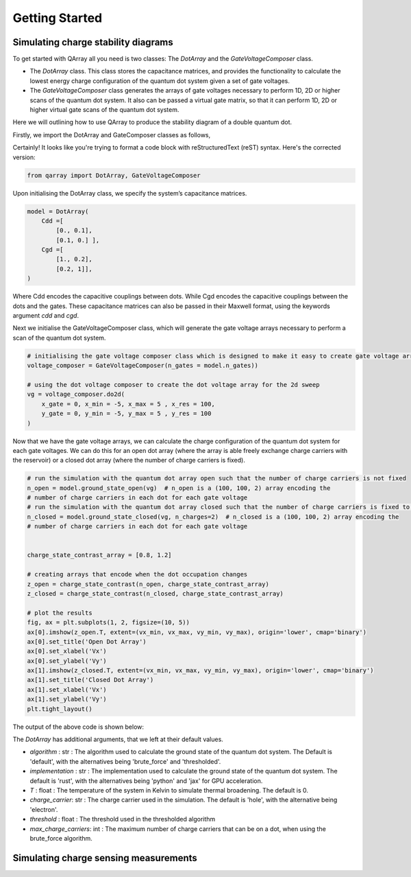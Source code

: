 ###############
Getting Started
###############

|structure|

+++++++++
Simulating charge stability diagrams
+++++++++

To get started with QArray all you need is two classes: The `DotArray` and the `GateVoltageComposer` class.

- The `DotArray` class. This class stores the capacitance matrices, and provides the functionality to calculate the lowest energy charge configuration of the quantum dot system given a set of gate voltages.

- The `GateVoltageComposer` class generates the arrays of gate voltages necessary to perform 1D, 2D or higher scans of the quantum dot system. It also can be passed a virtual gate matrix, so that it can perform 1D, 2D or higher virtual gate scans of the quantum dot system.

Here we will outlining how to use QArray to produce the stability diagram of a double quantum dot.

Firstly, we import the DotArray and GateComposer classes as follows,

Certainly! It looks like you're trying to format a code block with reStructuredText (reST) syntax. Here's the corrected version:

.. code:: python

    from qarray import DotArray, GateVoltageComposer


Upon initialising the DotArray class, we specify the system’s capacitance matrices.

.. code:: python

        model = DotArray(
            Cdd =[
                [0., 0.1],
                [0.1, 0.] ],
            Cgd =[
                [1., 0.2],
                [0.2, 1]],
        )

Where Cdd encodes the capacitive couplings between dots.
While Cgd encodes the capacitive couplings between the dots and the gates.
These capacitance matrices can also be passed in their Maxwell format, using the keywords argument `cdd` and `cgd`.

Next we initialise the GateVoltageComposer class, which will generate the gate voltage arrays necessary
to perform a scan of the quantum dot system.

.. code:: python

        # initialising the gate voltage composer class which is designed to make it easy to create gate voltage arrays for nd sweeps
        voltage_composer = GateVoltageComposer(n_gates = model.n_gates))

        # using the dot voltage composer to create the dot voltage array for the 2d sweep
        vg = voltage_composer.do2d(
            x_gate = 0, x_min = -5, x_max = 5 , x_res = 100,
            y_gate = 0, y_min = -5, y_max = 5 , y_res = 100
        )

Now that we have the gate voltage arrays, we can calculate the charge configuration of the quantum dot system for each gate voltages. We can do this
for an open dot array (where the array is able freely exchange charge carriers with the reservoir) or a closed dot array (where the number of charge carriers is fixed).


.. code:: python

        # run the simulation with the quantum dot array open such that the number of charge carriers is not fixed
        n_open = model.ground_state_open(vg)  # n_open is a (100, 100, 2) array encoding the
        # number of charge carriers in each dot for each gate voltage
        # run the simulation with the quantum dot array closed such that the number of charge carriers is fixed to 2
        n_closed = model.ground_state_closed(vg, n_charges=2)  # n_closed is a (100, 100, 2) array encoding the
        # number of charge carriers in each dot for each gate voltage


        charge_state_contrast_array = [0.8, 1.2]

        # creating arrays that encode when the dot occupation changes
        z_open = charge_state_contrast(n_open, charge_state_contrast_array)
        z_closed = charge_state_contrast(n_closed, charge_state_contrast_array)

        # plot the results
        fig, ax = plt.subplots(1, 2, figsize=(10, 5))
        ax[0].imshow(z_open.T, extent=(vx_min, vx_max, vy_min, vy_max), origin='lower', cmap='binary')
        ax[0].set_title('Open Dot Array')
        ax[0].set_xlabel('Vx')
        ax[0].set_ylabel('Vy')
        ax[1].imshow(z_closed.T, extent=(vx_min, vx_max, vy_min, vy_max), origin='lower', cmap='binary')
        ax[1].set_title('Closed Dot Array')
        ax[1].set_xlabel('Vx')
        ax[1].set_ylabel('Vy')
        plt.tight_layout()

The output of the above code is shown below:
|getting_started_example|

The `DotArray` has additional arguments, that we left at their default values.

- `algorithm` : str : The algorithm used to calculate the ground state of the quantum dot system. The Default is 'default', with the alternatives being 'brute_force' and 'thresholded'.
- `implementation` : str : The implementation used to calculate the ground state of the quantum dot system. The default is 'rust', with the alternatives being 'python' and 'jax' for GPU acceleration.
- `T` : float : The temperature of the system in Kelvin to simulate thermal broadening. The default is 0.
- `charge_carrier`: str : The charge carrier used in the simulation. The default is 'hole', with the alternative being 'electron'.
- `threshold` : float : The threshold used in the thresholded algorithm
- `max_charge_carriers`: int : The maximum number of charge carriers that can be on a dot, when using the brute_force algorithm.


+++++++++
Simulating charge sensing measurements
+++++++++

.. |getting_started_example| image:: ./figures/getting_started_example.jpg

.. |structure| image:: ./figures/structure.png